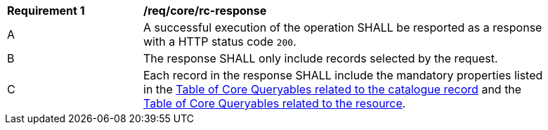 [[req_core_rc-response]]
[width="90%",cols="2,6a"]
|===
^|*Requirement {counter:req-id}* |*/req/core/rc-response*
^|A |A successful execution of the operation SHALL be resported as a response with a HTTP status code `200`.
^|B |The response SHALL only include records selected by the request.
^|C |Each record in the response SHALL include the mandatory properties listed in the <<core-queryables-record-table,Table of Core Queryables related to the catalogue record>> and the <<core-queryables-resource-table,Table of Core Queryables related to the resource>>.
|===
